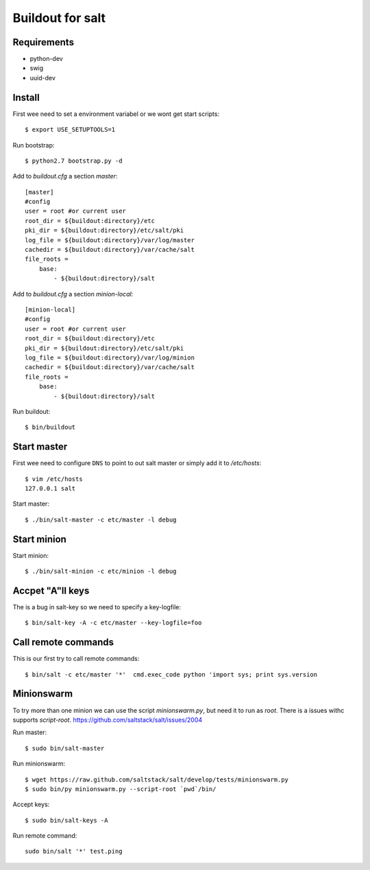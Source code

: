 Buildout for salt
=================

Requirements
------------

- python-dev
- swig
- uuid-dev

Install
-------
First wee need to set a environment variabel or we wont get start scripts::

    $ export USE_SETUPTOOLS=1

Run bootstrap::    

    $ python2.7 bootstrap.py -d

Add to `buildout.cfg` a section *master*::

    [master]
    #config
    user = root #or current user
    root_dir = ${buildout:directory}/etc
    pki_dir = ${buildout:directory}/etc/salt/pki
    log_file = ${buildout:directory}/var/log/master
    cachedir = ${buildout:directory}/var/cache/salt
    file_roots =
        base:
            - ${buildout:directory}/salt

Add to `buildout.cfg` a section *minion-local*::

    [minion-local]
    #config
    user = root #or current user
    root_dir = ${buildout:directory}/etc
    pki_dir = ${buildout:directory}/etc/salt/pki
    log_file = ${buildout:directory}/var/log/minion
    cachedir = ${buildout:directory}/var/cache/salt
    file_roots =
        base:
            - ${buildout:directory}/salt

Run buildout::

    $ bin/buildout

Start master
------------
First wee need to configure ``DNS`` to point to out salt master or simply add it
to `/etc/hosts`::

    $ vim /etc/hosts
    127.0.0.1 salt

Start master::

    $ ./bin/salt-master -c etc/master -l debug

Start minion
------------

Start minion::

    $ ./bin/salt-minion -c etc/minion -l debug

Accpet "A"ll keys
-----------------
The is a bug in salt-key so we need to specify a key-logfile::

    $ bin/salt-key -A -c etc/master --key-logfile=foo

Call remote commands
--------------------
This is our first try to call remote commands::

    $ bin/salt -c etc/master '*'  cmd.exec_code python 'import sys; print sys.version

Minionswarm
-----------
To try more than one minion we can use the script `minionswarm.py`, but need it
to run as *root*. There is a issues withc supports `script-root`. 
https://github.com/saltstack/salt/issues/2004

Run master::

    $ sudo bin/salt-master

Run minionswarm::

    $ wget https://raw.github.com/saltstack/salt/develop/tests/minionswarm.py
    $ sudo bin/py minionswarm.py --script-root `pwd`/bin/

Accept keys::

    $ sudo bin/salt-keys -A 
    
Run remote command::

    sudo bin/salt '*' test.ping

